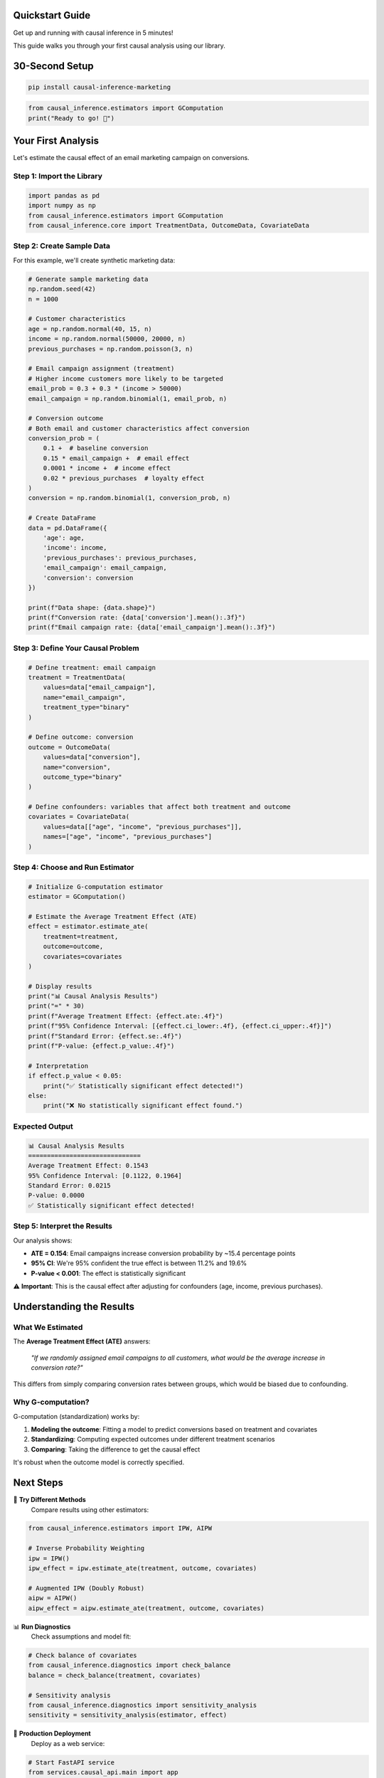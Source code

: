Quickstart Guide
================

Get up and running with causal inference in 5 minutes!

This guide walks you through your first causal analysis using our library.

30-Second Setup
===============

.. code-block:: bash

   pip install causal-inference-marketing

.. code-block:: python

   from causal_inference.estimators import GComputation
   print("Ready to go! 🚀")

Your First Analysis
===================

Let's estimate the causal effect of an email marketing campaign on conversions.

Step 1: Import the Library
--------------------------

.. code-block:: python

   import pandas as pd
   import numpy as np
   from causal_inference.estimators import GComputation
   from causal_inference.core import TreatmentData, OutcomeData, CovariateData

Step 2: Create Sample Data
--------------------------

For this example, we'll create synthetic marketing data:

.. code-block:: python

   # Generate sample marketing data
   np.random.seed(42)
   n = 1000

   # Customer characteristics
   age = np.random.normal(40, 15, n)
   income = np.random.normal(50000, 20000, n)
   previous_purchases = np.random.poisson(3, n)

   # Email campaign assignment (treatment)
   # Higher income customers more likely to be targeted
   email_prob = 0.3 + 0.3 * (income > 50000)
   email_campaign = np.random.binomial(1, email_prob, n)

   # Conversion outcome
   # Both email and customer characteristics affect conversion
   conversion_prob = (
       0.1 +  # baseline conversion
       0.15 * email_campaign +  # email effect
       0.0001 * income +  # income effect
       0.02 * previous_purchases  # loyalty effect
   )
   conversion = np.random.binomial(1, conversion_prob, n)

   # Create DataFrame
   data = pd.DataFrame({
       'age': age,
       'income': income,
       'previous_purchases': previous_purchases,
       'email_campaign': email_campaign,
       'conversion': conversion
   })

   print(f"Data shape: {data.shape}")
   print(f"Conversion rate: {data['conversion'].mean():.3f}")
   print(f"Email campaign rate: {data['email_campaign'].mean():.3f}")

Step 3: Define Your Causal Problem
----------------------------------

.. code-block:: python

   # Define treatment: email campaign
   treatment = TreatmentData(
       values=data["email_campaign"],
       name="email_campaign",
       treatment_type="binary"
   )

   # Define outcome: conversion
   outcome = OutcomeData(
       values=data["conversion"],
       name="conversion",
       outcome_type="binary"
   )

   # Define confounders: variables that affect both treatment and outcome
   covariates = CovariateData(
       values=data[["age", "income", "previous_purchases"]],
       names=["age", "income", "previous_purchases"]
   )

Step 4: Choose and Run Estimator
---------------------------------

.. code-block:: python

   # Initialize G-computation estimator
   estimator = GComputation()

   # Estimate the Average Treatment Effect (ATE)
   effect = estimator.estimate_ate(
       treatment=treatment,
       outcome=outcome,
       covariates=covariates
   )

   # Display results
   print("📊 Causal Analysis Results")
   print("=" * 30)
   print(f"Average Treatment Effect: {effect.ate:.4f}")
   print(f"95% Confidence Interval: [{effect.ci_lower:.4f}, {effect.ci_upper:.4f}]")
   print(f"Standard Error: {effect.se:.4f}")
   print(f"P-value: {effect.p_value:.4f}")

   # Interpretation
   if effect.p_value < 0.05:
       print("✅ Statistically significant effect detected!")
   else:
       print("❌ No statistically significant effect found.")

Expected Output
---------------

.. code-block:: none

   📊 Causal Analysis Results
   ==============================
   Average Treatment Effect: 0.1543
   95% Confidence Interval: [0.1122, 0.1964]
   Standard Error: 0.0215
   P-value: 0.0000
   ✅ Statistically significant effect detected!

Step 5: Interpret the Results
-----------------------------

Our analysis shows:

- **ATE = 0.154**: Email campaigns increase conversion probability by ~15.4 percentage points
- **95% CI**: We're 95% confident the true effect is between 11.2% and 19.6%
- **P-value < 0.001**: The effect is statistically significant

⚠️ **Important**: This is the causal effect after adjusting for confounders (age, income, previous purchases).

Understanding the Results
=========================

What We Estimated
-----------------

The **Average Treatment Effect (ATE)** answers:

   *"If we randomly assigned email campaigns to all customers, what would be the average increase in conversion rate?"*

This differs from simply comparing conversion rates between groups, which would be biased due to confounding.

Why G-computation?
------------------

G-computation (standardization) works by:

1. **Modeling the outcome**: Fitting a model to predict conversions based on treatment and covariates
2. **Standardizing**: Computing expected outcomes under different treatment scenarios
3. **Comparing**: Taking the difference to get the causal effect

It's robust when the outcome model is correctly specified.

Next Steps
==========

🎯 **Try Different Methods**
   Compare results using other estimators:

.. code-block:: python

   from causal_inference.estimators import IPW, AIPW

   # Inverse Probability Weighting
   ipw = IPW()
   ipw_effect = ipw.estimate_ate(treatment, outcome, covariates)

   # Augmented IPW (Doubly Robust)
   aipw = AIPW()
   aipw_effect = aipw.estimate_ate(treatment, outcome, covariates)

📊 **Run Diagnostics**
   Check assumptions and model fit:

.. code-block:: python

   # Check balance of covariates
   from causal_inference.diagnostics import check_balance
   balance = check_balance(treatment, covariates)

   # Sensitivity analysis
   from causal_inference.diagnostics import sensitivity_analysis
   sensitivity = sensitivity_analysis(estimator, effect)

🚀 **Production Deployment**
   Deploy as a web service:

.. code-block:: python

   # Start FastAPI service
   from services.causal_api.main import app
   import uvicorn

   uvicorn.run(app, host="0.0.0.0", port=8000)

Common Patterns
===============

Marketing Attribution
----------------------

.. code-block:: python

   # Multi-channel attribution
   treatment = TreatmentData(
       values=data["channel"],  # "email", "social", "search", "control"
       treatment_type="categorical",
       categories=["control", "email", "social", "search"]
   )

Continuous Treatments
---------------------

.. code-block:: python

   # Ad spend effect
   treatment = TreatmentData(
       values=data["ad_spend"],
       treatment_type="continuous"
   )

Time Series Data
----------------

.. code-block:: python

   # For temporal data, include time-related covariates
   covariates = CovariateData(
       values=data[["month", "seasonality", "trend", "baseline_features"]],
       names=["month", "seasonality", "trend", "baseline_features"]
   )

What's Next?
============

- **Deep Dive**: Read :doc:`tutorials/first_analysis` for detailed explanations
- **Choose Methods**: Use :doc:`methodology/method_selection` to pick the right estimator
- **Real Examples**: Try :doc:`tutorials/marketing_attribution` with real marketing data
- **Production**: Deploy with :doc:`deployment/fastapi_guide`

Need Help?
==========

- 📚 **Full API docs**: :doc:`api/index`
- 🐛 **Found a bug?**: `GitHub Issues <https://github.com/datablogin/causal-inference-marketing/issues>`_
- 💬 **Questions?**: `GitHub Discussions <https://github.com/datablogin/causal-inference-marketing/discussions>`_
